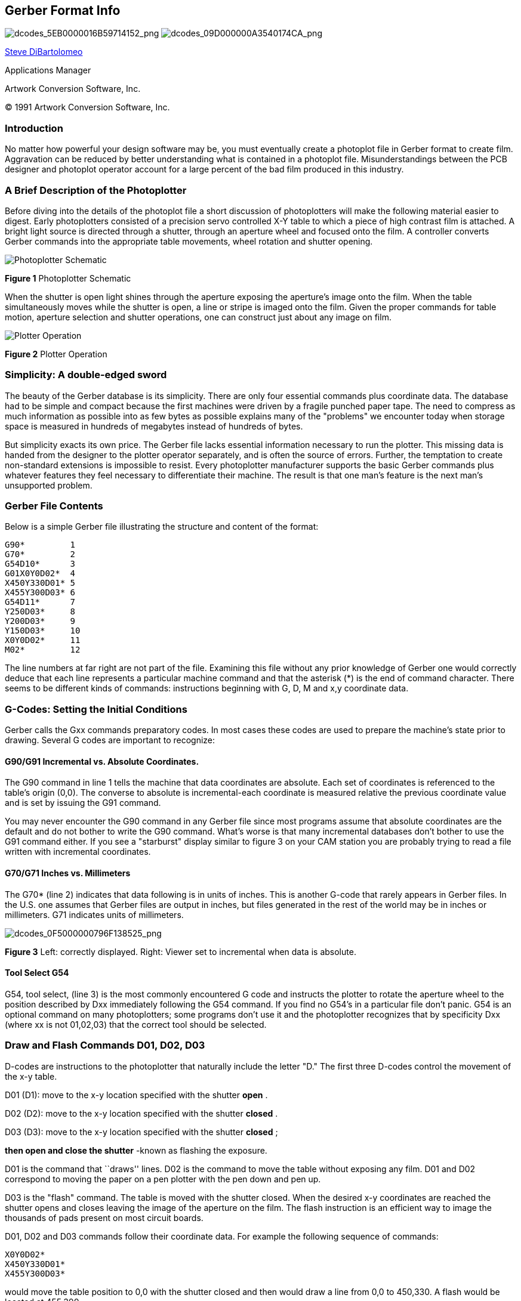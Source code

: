 Gerber Format Info
------------------

image:images/dcodes_5EB0000016B59714152.png[dcodes_5EB0000016B59714152_png,scaledwidth="50%"]
image:images/dcodes_09D000000A3540174CA.png[dcodes_09D000000A3540174CA_png,scaledwidth="50%"]

mailto:steve@artwork.com[Steve DiBartolomeo]

Applications Manager

Artwork Conversion Software, Inc.

© 1991 Artwork Conversion Software, Inc.

<<<

Introduction
~~~~~~~~~~~~

No matter how powerful your design software may be, you must eventually
create a photoplot file in Gerber format to create film. Aggravation can
be reduced by better understanding what is contained in a photoplot
file. Misunderstandings between the PCB designer and photoplot operator
account for a large percent of the bad film produced in this industry.

A Brief Description of the Photoplotter
~~~~~~~~~~~~~~~~~~~~~~~~~~~~~~~~~~~~~~~

Before diving into the details of the photoplot file a short discussion
of photoplotters will make the following material easier to digest.
Early photoplotters consisted of a precision servo controlled X-Y table
to which a piece of high contrast film is attached. A bright light
source is directed through a shutter, through an aperture wheel and
focused onto the film. A controller converts Gerber commands into the
appropriate table movements, wheel rotation and shutter opening.

image::images/dcodes_0DF000001099C83334C.png[Photoplotter Schematic]
*Figure 1* Photoplotter Schematic

When the shutter is open light shines through the aperture exposing the
aperture's image onto the film. When the table simultaneously moves
while the shutter is open, a line or stripe is imaged onto the film.
Given the proper commands for table motion, aperture selection and
shutter operations, one can construct just about any image on film.

image::images/dcodes_0EC000000CF385D8124.png[Plotter Operation]
*Figure 2* Plotter Operation

Simplicity: A double-edged sword
~~~~~~~~~~~~~~~~~~~~~~~~~~~~~~~~

The beauty of the Gerber database is its simplicity. There are only four
essential commands plus coordinate data. The database had to be simple
and compact because the first machines were driven by a fragile punched
paper tape. The need to compress as much information as possible into as
few bytes as possible explains many of the "problems" we encounter today
when storage space is measured in hundreds of megabytes instead of
hundreds of bytes.

But simplicity exacts its own price. The Gerber file lacks essential
information necessary to run the plotter. This missing data is handed
from the designer to the plotter operator separately, and is often the
source of errors. Further, the temptation to create non-standard
extensions is impossible to resist. Every photoplotter manufacturer
supports the basic Gerber commands plus whatever features they feel
necessary to differentiate their machine. The result is that one man's
feature is the next man's unsupported problem.

Gerber File Contents
~~~~~~~~~~~~~~~~~~~~

Below is a simple Gerber file illustrating the structure and content of
the format:

--------
G90*         1
G70*         2
G54D10*      3
G01X0Y0D02*  4
X450Y330D01* 5
X455Y300D03* 6
G54D11*      7
Y250D03*     8
Y200D03*     9
Y150D03*     10
X0Y0D02*     11
M02*         12
--------

The line numbers at far right are not part of the file. Examining this
file without any prior knowledge of Gerber one would correctly deduce
that each line represents a particular machine command and that the
asterisk (*) is the end of command character. There seems to be
different kinds of commands: instructions beginning with G, D, M and x,y
coordinate data.

G-Codes: Setting the Initial Conditions
~~~~~~~~~~~~~~~~~~~~~~~~~~~~~~~~~~~~~~~

Gerber calls the Gxx commands preparatory codes. In most cases these
codes are used to prepare the machine's state prior to drawing. Several
G codes are important to recognize:

G90/G91 Incremental vs. Absolute Coordinates.
^^^^^^^^^^^^^^^^^^^^^^^^^^^^^^^^^^^^^^^^^^^^^

The G90 command in line 1 tells the machine that data coordinates are
absolute. Each set of coordinates is referenced to the table's origin
(0,0). The converse to absolute is incremental-each coordinate is
measured relative the previous coordinate value and is set by issuing
the G91 command.

You may never encounter the G90 command in any Gerber file since most
programs assume that absolute coordinates are the default and do not
bother to write the G90 command. What's worse is that many incremental
databases don't bother to use the G91 command either. If you see a
"starburst" display similar to figure 3 on your CAM station you are
probably trying to read a file written with incremental coordinates.

G70/G71 Inches vs. Millimeters
^^^^^^^^^^^^^^^^^^^^^^^^^^^^^^

The G70* (line 2) indicates that data following is in units of inches.
This is another G-code that rarely appears in Gerber files. In the U.S.
one assumes that Gerber files are output in inches, but files generated
in the rest of the world may be in inches or millimeters. G71 indicates
units of millimeters.

image:images/dcodes_0F5000000796F138525.png[dcodes_0F5000000796F138525_png]

*Figure 3* Left: correctly displayed. Right: Viewer set to incremental
when data is absolute.

Tool Select G54
^^^^^^^^^^^^^^^

G54, tool select, (line 3) is the most commonly encountered G code and
instructs the plotter to rotate the aperture wheel to the position
described by Dxx immediately following the G54 command. If you find no
G54's in a particular file don't panic. G54 is an optional command on
many photoplotters; some programs don't use it and the photoplotter
recognizes that by specificity Dxx (where xx is not 01,02,03) that the
correct tool should be selected.

Draw and Flash Commands D01, D02, D03
~~~~~~~~~~~~~~~~~~~~~~~~~~~~~~~~~~~~~

D-codes are instructions to the photoplotter that naturally include the
letter "D." The first three D-codes control the movement of the x-y
table.

D01 (D1): move to the x-y location specified with the shutter *open* .

D02 (D2): move to the x-y location specified with the shutter *closed* .

D03 (D3): move to the x-y location specified with the shutter *closed* ;

*then open and close the shutter* -known as flashing the exposure.

D01 is the command that ``draws'' lines. D02 is the command to move the
table without exposing any film. D01 and D02 correspond to moving the
paper on a pen plotter with the pen down and pen up.

D03 is the "flash" command. The table is moved with the shutter closed.
When the desired x-y coordinates are reached the shutter opens and
closes leaving the image of the aperture on the film. The flash
instruction is an efficient way to image the thousands of pads present
on most circuit boards.

D01, D02 and D03 commands follow their coordinate data. For example the
following sequence of commands:

 X0Y0D02*
 X450Y330D01*
 X455Y300D03*

would move the table position to 0,0 with the shutter closed and then
would draw a line from 0,0 to 450,330. A flash would be located at
455,300.

Wheel Positions D10-D999
~~~~~~~~~~~~~~~~~~~~~~~~

Unlike D01, D02 and D03 the D-codes with values from 10-999 are data,
not commands. They represent apertures or positions on the
photoplotter's wheel. Early photoplotters used a wheel with 24
positions.

Each slot is filled with a piece of film. The wheel rotates, positioning
the desired aperture in the light path. Table 1 shows the correspondence
between D-code and aperture position.

.*Table 1.* D-codes vs. Apertures
----
D-code Aperture D-code Aperture
       Position        Position
 10      1       20      13
 11      2       21      14
 12      3       22      15
 13      4       23      16
 14      5       24      17
 15      6       25      18
 16      7       26      19
 17      8       27      20
 18      9       28      21
 19      10      29      22
 70      11      72      23
 71      12      73      24
----

One can see that it proceeds logically from D10 through D19. Then,
instead of D20 mapping into position 11, D70 and D71 intrude. The
mapping continues, now skewed by two places until reaching the point
where one would expect to see D30. Instead D72 and D73 jump in. Most
photoplotters and CAM software ask you to enter the aperture
descriptions by D-code; a few reference by aperture position. There are
D-codes between 3 and 9 but they are specialized commands for rare or
obsolete machines.

Miscellaneous M Codes
~~~~~~~~~~~~~~~~~~~~~

At the end of the file we see the command M02*. Gerber calls the M
codes, miscellaneous codes. The only common M-code used is at the end of
the file- M00, M01 and M02 which are all different types of program
"stop" commands. Occasionally one sees an M02 at the beginning of a
Gerber file. Apparently some applications issue this to insure that any
previous file running is stopped - however many CAM softwares see the
M02 at the beginning of the file and ignore anything following it.

X,Y Coordinate Data
~~~~~~~~~~~~~~~~~~~

Coordinate data makes up the bulk of the Gerber file. It is difficult to
manually follow table motion from a printout because Gerber uses several
techniques to minimize the number of bytes required to represent the
data. These are:

* Suppress the decimal point in the x,y data
* Suppress either the leading or the trailing zeros
* Only output changes in coordinate data

Decimal Point Suppression
~~~~~~~~~~~~~~~~~~~~~~~~~

The decimal point is redundant if you know in advance where it will be.
The decimal point needs to be reinserted by the photoplotter control
software in the correct location. One of the most common errors that
novice designers make is to assume that the person receiving their data
knows you data format. Consider the following Gerber commands:

 X00560Y00320D02*
 X00670Y00305D01*
 X00700Y00305D01*

The table moves along X from 00560 to 00670 during the first two
commands. But what does 00560 represent? It could be 5.6 inches, 0.56
inches, 0.056 inches or even (but not likely) 0.0056 inches. No way to
tell. If the designer tells you that there are two integers before the
decimal point and 4 integers after the decimal point then you know that
00560 represents 0.56 inch.

*Rule 1.* __* When you send a Gerber file, always provide the data
format. When you receive a Gerber file, always ask for the data
format.__*

What if your customer violates Rule 1 and sends you a Gerber file with
no data format information? You're working graveyard shift, it's 11pm
and you need to plot the film by 8am the next morning. Make an educated
guess. There are five digits in the coordinates so that the sum of
integers before and after the decimal point must equal 5. The most
likely candidate is 2.3.

Why? Not many boards are longer than 99 inches and not many boards are
built to a precision less than 0.001 inch these days. Display the board
on your CAM station. If the overall size looks good (say 8 inches) go
ahead. If the board shows up as 80 inches or 0.8 inches long you are
probably off by a factor of 10 in one direction or the other.

Leading and Trailing Zero Suppression
~~~~~~~~~~~~~~~~~~~~~~~~~~~~~~~~~~~~~

The designers of the Gerber database didn't rest after eliminating the
decimal point. They must have looked at a printout and thought,

"What good are all those extra zeros in front? suppose we cut them off.
You can still figure out the coordinate value if you count decimal
points from the right side of the number."

[width="50%",grid="none",frame="none",options="header"]
|============================================
|No Zero Suppression|Leading Zero Suppression
|X00560Y00320D02*   |X560Y230D2*
|X00670Y00305D01*   |X670Y305D1*
|X00700Y00305D01*   |X700Y305D1*
|============================================

Without zero suppression 48 bytes are used. With leading zero
suppression 33 bytes are required to represent the same information. In
the days of paper tape this was a very significant reduction.

Depending on the data you might be better off leaving the leading zeros
on and suppressing the trailing zeros.

[width="50%",grid="none",frame="none",options="header"]
|============================================
|No Zero Suppression|Trailing Zero Suppression
|X00560Y00320D02*   |X0056Y0032D2*
|X00670Y00305D01*   |X0067Y00305D1*
|X00700Y00305D01*   |X007Y00305D1*
|============================================

To correctly interpret the data you must count from the left side of the
number to locate the decimal point. Confusing? Yes. Leading to Rule 2:

Rule 2. __* When you send a Gerber file, always indicate leading or
trailing zero suppression. When you receive a Gerber file, always ask
about leading or trailing zero suppression.__*

It turns out that leading zero suppression is more commonly encountered.

Modal Data Coordinates
~~~~~~~~~~~~~~~~~~~~~~

After eliminating the decimal point and suppressing the redundant zeros
you might think that the database designers would rest on their success.
Not at all. One sharp eyed programmer noticed that the same coordinate
would appear over and over again when the table moved only along X or Y.

"Why not remember the last value of X and Y; output a coordinate only if
it changes!"

[width="50%",grid="none",frame="none",options="header",]
|=================================
|All Coordinates|Modal Coordinates
|X560Y230D2*    |X560Y230D2*
|X670Y305D1*    |X670Y305D1*
|X700Y305D1*    |X700D1*
|=================================

The concept that the plotter remembers the last value of coordinates is
called modality. PC boards often have hundreds of pads in a row along X
or Y and a properly sorted Gerber file will be much smaller when the
redundant coordinate is eliminated. This is such a fundamental concept
that coordinate data is always modal. You don't need to inform your
target site that data is modal or nonmodal - every photoplotter and CAM
software supports modal data. In this example an additional 4 bytes were
save by using modal coordinates.

Modal Commands
~~~~~~~~~~~~~~

Modality is a good concept for data and works equally well for commands.
For example, if you have a string of draw commands why repeat the D01
command again and again. Let it stay in effect until another command
(D02 or D03) occurs to change it.

[width="80%",grid="none",frame="none",options="header"]
|========================
|D1 not modal|D1 modal
|X560Y230D2* |X560Y230D2*
|X670Y305D1* |X670Y305D1*
|X700D1*     |X700D1*
|X730D1*     |X730D1*
|X760D1*     |X760D1*
|Y335D1*     |Y335D1*
|========================

It would appear that all commands in Gerber ought to be modal. Once
issued the command is in effect until otherwise superseded or turned
off. However there are a couple of erratic exceptions that occasionally
cause trouble. The most curious is the D03 flash command.

Certain brands of photoplotters don't treat D03 as modal. That is, they
expect to see D03 at the end of each flash command. We've encountered
this on MDA's FIRE 9000 family of photoplotters.

Flashes that were displayed on our CAM software didn't appear on the
film. The problem is easily solved by re-outing the Gerber data with
explicit D03's - Lavenir has a utility that does this and many CAM
software's can be configured to treat D03 as either modal or non-modal.

The other erratic exception to the standard modal behavior of commands
is the G02/G03 command - circular interpolation. Many photoplotters
revert to G01 (linear) after a G02/G03 (circular).

Circular Commands: G02/G03 and G75
~~~~~~~~~~~~~~~~~~~~~~~~~~~~~~~~~~

Gerber photoplotters can draw arcs when instructed to do so. In the
past, circular commands were rarely used for PCB manufacturing. Flex
circuit boards use curved traces to reduce stress, and high speed logic
uses uses smooth radii to reduce signal reflection. There is renewed
interest in reading and writing Gerber data with arcs and few rude
surprises are surfacing.

The basic format for circular interpolation is:

 GNN XNNNN YNNNN INNNN JNNNN DNN *

_Example:_ +G02X40Y30150J0D01*+

Where G02 indicates clockwise rotation, G03 indicates counterclockwise
rotation and G75 turns on full 360 degree circular. I, J are additional
coordinates required to locate the center of the arc. G02 and G03
commands are rarely treated as modal.

It would take more room available in this paper to properly treat the
various permutations that can occur. Circular commands may be limited to
just quadrant data on older machines or can describe full 360 degree
arcs on newer machines. The meaning of I, J changes depend on whether
data coordinates are absolute or incremental.
